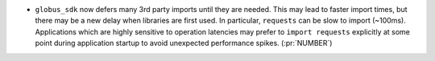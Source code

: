 * ``globus_sdk`` now defers many 3rd party imports until they are needed. This
  may lead to faster import times, but there may be a new delay when libraries
  are first used. In particular, ``requests`` can be slow to import (~100ms).
  Applications which are highly sensitive to operation latencies may prefer to
  ``import requests`` explicitly at some point during application startup to
  avoid unexpected performance spikes. (:pr:`NUMBER`)
